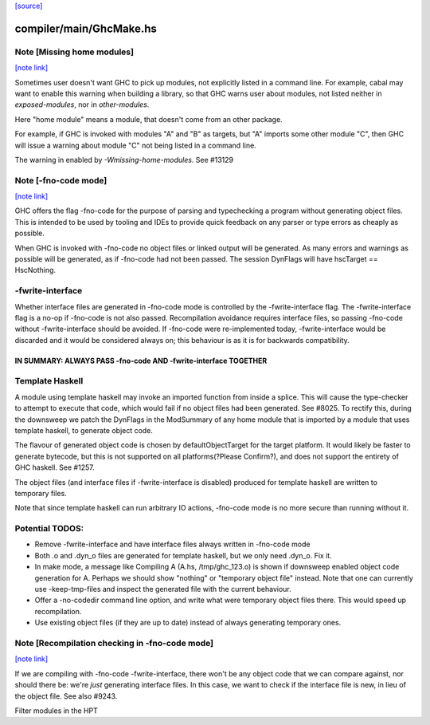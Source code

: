 `[source] <https://gitlab.haskell.org/ghc/ghc/tree/master/compiler/main/GhcMake.hs>`_

compiler/main/GhcMake.hs
========================


Note [Missing home modules]
~~~~~~~~~~~~~~~~~~~~~~~~~~~

`[note link] <https://gitlab.haskell.org/ghc/ghc/tree/master/compiler/main/GhcMake.hs#L150>`__

Sometimes user doesn't want GHC to pick up modules, not explicitly listed
in a command line. For example, cabal may want to enable this warning
when building a library, so that GHC warns user about modules, not listed
neither in `exposed-modules`, nor in `other-modules`.

Here "home module" means a module, that doesn't come from an other package.

For example, if GHC is invoked with modules "A" and "B" as targets,
but "A" imports some other module "C", then GHC will issue a warning
about module "C" not being listed in a command line.

The warning in enabled by `-Wmissing-home-modules`. See #13129



Note [-fno-code mode]
~~~~~~~~~~~~~~~~~~~~~

`[note link] <https://gitlab.haskell.org/ghc/ghc/tree/master/compiler/main/GhcMake.hs#L1563>`__

GHC offers the flag -fno-code for the purpose of parsing and typechecking a
program without generating object files. This is intended to be used by tooling
and IDEs to provide quick feedback on any parser or type errors as cheaply as
possible.

When GHC is invoked with -fno-code no object files or linked output will be
generated. As many errors and warnings as possible will be generated, as if
-fno-code had not been passed. The session DynFlags will have
hscTarget == HscNothing.

-fwrite-interface
~~~~~~~~~~~~~~~~
Whether interface files are generated in -fno-code mode is controlled by the
-fwrite-interface flag. The -fwrite-interface flag is a no-op if -fno-code is
not also passed. Recompilation avoidance requires interface files, so passing
-fno-code without -fwrite-interface should be avoided. If -fno-code were
re-implemented today, -fwrite-interface would be discarded and it would be
considered always on; this behaviour is as it is for backwards compatibility.

================================================================
IN SUMMARY: ALWAYS PASS -fno-code AND -fwrite-interface TOGETHER
================================================================

Template Haskell
~~~~~~~~~~~~~~~~
A module using template haskell may invoke an imported function from inside a
splice. This will cause the type-checker to attempt to execute that code, which
would fail if no object files had been generated. See #8025. To rectify this,
during the downsweep we patch the DynFlags in the ModSummary of any home module
that is imported by a module that uses template haskell, to generate object
code.

The flavour of generated object code is chosen by defaultObjectTarget for the
target platform. It would likely be faster to generate bytecode, but this is not
supported on all platforms(?Please Confirm?), and does not support the entirety
of GHC haskell. See #1257.

The object files (and interface files if -fwrite-interface is disabled) produced
for template haskell are written to temporary files.

Note that since template haskell can run arbitrary IO actions, -fno-code mode
is no more secure than running without it.

Potential TODOS:
~~~~~
* Remove -fwrite-interface and have interface files always written in -fno-code
  mode
* Both .o and .dyn_o files are generated for template haskell, but we only need
  .dyn_o. Fix it.
* In make mode, a message like
  Compiling A (A.hs, /tmp/ghc_123.o)
  is shown if downsweep enabled object code generation for A. Perhaps we should
  show "nothing" or "temporary object file" instead. Note that one
  can currently use -keep-tmp-files and inspect the generated file with the
  current behaviour.
* Offer a -no-codedir command line option, and write what were temporary
  object files there. This would speed up recompilation.
* Use existing object files (if they are up to date) instead of always
  generating temporary ones.



Note [Recompilation checking in -fno-code mode]
~~~~~~~~~~~~~~~~~~~~~~~~~~~~~~~~~~~~~~~~~~~~~~~

`[note link] <https://gitlab.haskell.org/ghc/ghc/tree/master/compiler/main/GhcMake.hs#L1626>`__

If we are compiling with -fno-code -fwrite-interface, there won't
be any object code that we can compare against, nor should there
be: we're *just* generating interface files.  In this case, we
want to check if the interface file is new, in lieu of the object
file.  See also #9243.

Filter modules in the HPT

